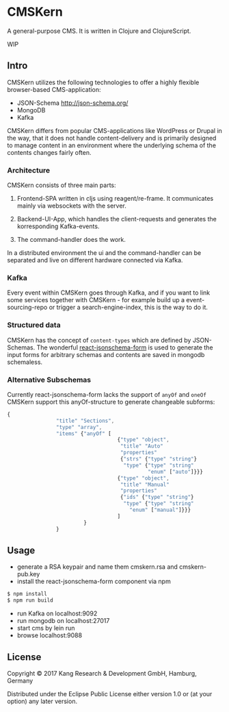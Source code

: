 * CMSKern

A general-purpose CMS.
It is written in Clojure and ClojureScript.

WIP

** Intro

CMSKern utilizes the following technologies to offer a highly flexible browser-based CMS-application:

- JSON-Schema [[http://json-schema.org/]]
- MongoDB
- Kafka

CMSKern differs from popular CMS-applications like WordPress or Drupal in the way, that it does not handle content-delivery and is primarily designed to manage content in an environment where the underlying schema of the contents changes fairly often.

*** Architecture
CMSKern consists of three main parts:

1. Frontend-SPA written in cljs using reagent/re-frame. It communicates mainly via websockets with the server.

2. Backend-UI-App, which handles the client-requests and generates the korresponding Kafka-events.

3. The command-handler does the work.


In a distributed environment the ui and the command-handler can be separated and live on different hardware connected via Kafka.


*** Kafka
Every event within CMSKern goes through Kafka, and if you want to link some services together with CMSKern - for example build up a event-sourcing-repo or trigger a search-engine-index, this is the way to do it. 

*** Structured data
CMSKern has the concept of =content-types= which are defined by JSON-Schemas. The wonderful [[https://github.com/mozilla-services/react-jsonschema-form][react-jsonschema-form]] is used to generate the input forms for arbitrary schemas and contents are saved in mongodb schemaless.

*** Alternative Subschemas
Currently react-jsonschema-form lacks the support of =anyOf= and =oneOf=
CMSKern support this anyOf-structure to generate changeable subforms:

#+BEGIN_SRC javascript
{
                "title" "Sections",
                "type" "array",
                "items" {"anyOf" [
                                    {"type" "object",
                                     "title" "Auto"
                                     "properties"
                                     {"strs" {"type" "string"}
                                      "type" {"type" "string"
                                              "enum" ["auto"]}}}
                                    {"type" "object",
                                     "title" "Manual"
                                     "properties"
                                     {"ids" {"type" "string"}
                                      "type" {"type" "string"
                                        "enum" ["manual"]}}}
                                    ]
                         }
                }
#+END_SRC

** Usage

- generate a RSA keypair and name them cmskern.rsa and cmskern-pub.key
- install the react-jsonschema-form component via npm
#+BEGIN_SRC bash
$ npm install
$ npm run build
#+END_SRC
- run Kafka on localhost:9092
- run mongodb on localhost:27017
- start cms by lein run
- browse localhost:9088


** License

Copyright © 2017 Kang Research & Development GmbH, Hamburg, Germany

Distributed under the Eclipse Public License either version 1.0 or (at
your option) any later version.
